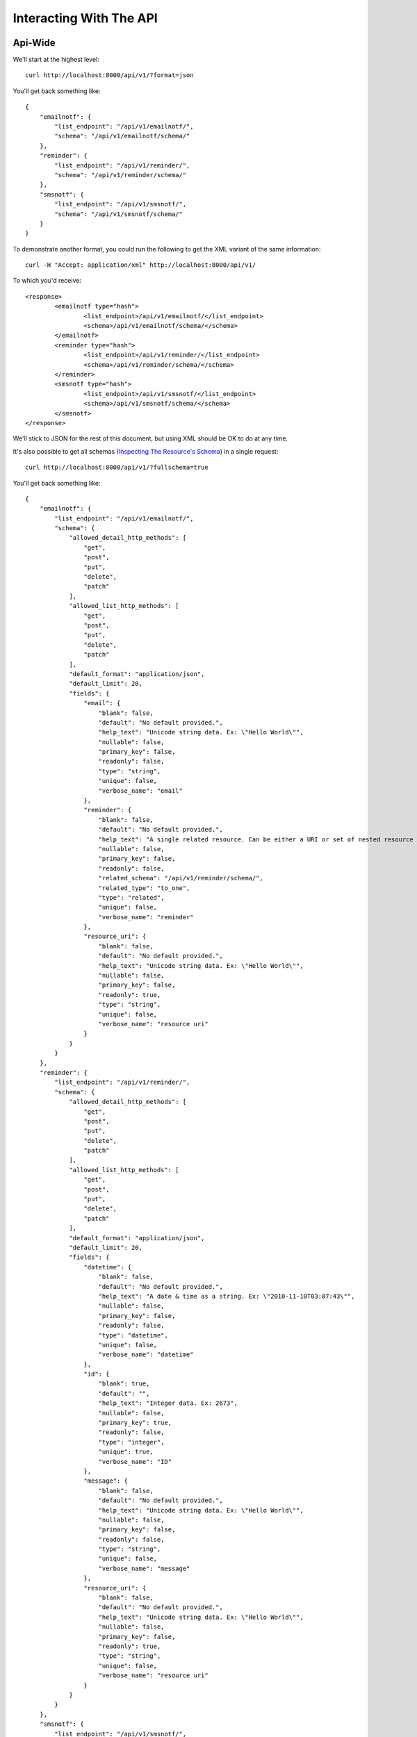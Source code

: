 ========================
Interacting With The API
========================

Api-Wide
--------

We'll start at the highest level::

    curl http://localhost:8000/api/v1/?format=json

You'll get back something like::

	{
	    "emailnotf": {
	        "list_endpoint": "/api/v1/emailnotf/",
	        "schema": "/api/v1/emailnotf/schema/"
	    },
	    "reminder": {
	        "list_endpoint": "/api/v1/reminder/",
	        "schema": "/api/v1/reminder/schema/"
	    },
	    "smsnotf": {
	        "list_endpoint": "/api/v1/smsnotf/",
	        "schema": "/api/v1/smsnotf/schema/"
	    }
	}
	
To demonstrate another format, you could run the following to get the XML
variant of the same information::

    curl -H "Accept: application/xml" http://localhost:8000/api/v1/
    
To which you'd receive::
    
	<response>
		<emailnotf type="hash">
			<list_endpoint>/api/v1/emailnotf/</list_endpoint>
			<schema>/api/v1/emailnotf/schema/</schema>
		</emailnotf>
		<reminder type="hash">
			<list_endpoint>/api/v1/reminder/</list_endpoint>
			<schema>/api/v1/reminder/schema/</schema>
		</reminder>
		<smsnotf type="hash">
			<list_endpoint>/api/v1/smsnotf/</list_endpoint>
			<schema>/api/v1/smsnotf/schema/</schema>
		</smsnotf>
	</response>
	
We'll stick to JSON for the rest of this document, but using XML should be OK
to do at any time.

It's also possible to get all schemas (`Inspecting The Resource's Schema`_) in a single request::

    curl http://localhost:8000/api/v1/?fullschema=true
    
You'll get back something like::
    
	{
	    "emailnotf": {
	        "list_endpoint": "/api/v1/emailnotf/",
	        "schema": {
	            "allowed_detail_http_methods": [
	                "get",
	                "post",
	                "put",
	                "delete",
	                "patch"
	            ],
	            "allowed_list_http_methods": [
	                "get",
	                "post",
	                "put",
	                "delete",
	                "patch"
	            ],
	            "default_format": "application/json",
	            "default_limit": 20,
	            "fields": {
	                "email": {
	                    "blank": false,
	                    "default": "No default provided.",
	                    "help_text": "Unicode string data. Ex: \"Hello World\"",
	                    "nullable": false,
	                    "primary_key": false,
	                    "readonly": false,
	                    "type": "string",
	                    "unique": false,
	                    "verbose_name": "email"
	                },
	                "reminder": {
	                    "blank": false,
	                    "default": "No default provided.",
	                    "help_text": "A single related resource. Can be either a URI or set of nested resource data.",
	                    "nullable": false,
	                    "primary_key": false,
	                    "readonly": false,
	                    "related_schema": "/api/v1/reminder/schema/",
	                    "related_type": "to_one",
	                    "type": "related",
	                    "unique": false,
	                    "verbose_name": "reminder"
	                },
	                "resource_uri": {
	                    "blank": false,
	                    "default": "No default provided.",
	                    "help_text": "Unicode string data. Ex: \"Hello World\"",
	                    "nullable": false,
	                    "primary_key": false,
	                    "readonly": true,
	                    "type": "string",
	                    "unique": false,
	                    "verbose_name": "resource uri"
	                }
	            }
	        }
	    },
	    "reminder": {
	        "list_endpoint": "/api/v1/reminder/",
	        "schema": {
	            "allowed_detail_http_methods": [
	                "get",
	                "post",
	                "put",
	                "delete",
	                "patch"
	            ],
	            "allowed_list_http_methods": [
	                "get",
	                "post",
	                "put",
	                "delete",
	                "patch"
	            ],
	            "default_format": "application/json",
	            "default_limit": 20,
	            "fields": {
	                "datetime": {
	                    "blank": false,
	                    "default": "No default provided.",
	                    "help_text": "A date & time as a string. Ex: \"2010-11-10T03:07:43\"",
	                    "nullable": false,
	                    "primary_key": false,
	                    "readonly": false,
	                    "type": "datetime",
	                    "unique": false,
	                    "verbose_name": "datetime"
	                },
	                "id": {
	                    "blank": true,
	                    "default": "",
	                    "help_text": "Integer data. Ex: 2673",
	                    "nullable": false,
	                    "primary_key": true,
	                    "readonly": false,
	                    "type": "integer",
	                    "unique": true,
	                    "verbose_name": "ID"
	                },
	                "message": {
	                    "blank": false,
	                    "default": "No default provided.",
	                    "help_text": "Unicode string data. Ex: \"Hello World\"",
	                    "nullable": false,
	                    "primary_key": false,
	                    "readonly": false,
	                    "type": "string",
	                    "unique": false,
	                    "verbose_name": "message"
	                },
	                "resource_uri": {
	                    "blank": false,
	                    "default": "No default provided.",
	                    "help_text": "Unicode string data. Ex: \"Hello World\"",
	                    "nullable": false,
	                    "primary_key": false,
	                    "readonly": true,
	                    "type": "string",
	                    "unique": false,
	                    "verbose_name": "resource uri"
	                }
	            }
	        }
	    },
	    "smsnotf": {
	        "list_endpoint": "/api/v1/smsnotf/",
	        "schema": {
	            "allowed_detail_http_methods": [
	                "get",
	                "post",
	                "put",
	                "delete",
	                "patch"
	            ],
	            "allowed_list_http_methods": [
	                "get",
	                "post",
	                "put",
	                "delete",
	                "patch"
	            ],
	            "default_format": "application/json",
	            "default_limit": 20,
	            "fields": {
	                "mobile": {
	                    "blank": false,
	                    "default": "No default provided.",
	                    "help_text": "Unicode string data. Ex: \"Hello World\"",
	                    "nullable": false,
	                    "primary_key": false,
	                    "readonly": false,
	                    "type": "string",
	                    "unique": false,
	                    "verbose_name": "mobile"
	                },
	                "reminder": {
	                    "blank": false,
	                    "default": "No default provided.",
	                    "help_text": "A single related resource. Can be either a URI or set of nested resource data.",
	                    "nullable": false,
	                    "primary_key": false,
	                    "readonly": false,
	                    "related_schema": "/api/v1/reminder/schema/",
	                    "related_type": "to_one",
	                    "type": "related",
	                    "unique": false,
	                    "verbose_name": "reminder"
	                },
	                "resource_uri": {
	                    "blank": false,
	                    "default": "No default provided.",
	                    "help_text": "Unicode string data. Ex: \"Hello World\"",
	                    "nullable": false,
	                    "primary_key": false,
	                    "readonly": true,
	                    "type": "string",
	                    "unique": false,
	                    "verbose_name": "resource uri"
	                }
	            }
	        }
	    }
	}
    

Inspecting The Resource's Schema
--------------------------------

Since the api-wide view gave us a ``schema`` URL, let's inspect that next.
We'll use the ``reminder`` resource. Again, a simple GET request by curl::

    curl http://localhost:8000/api/v1/reminder/schema/

This time, we get back a lot more data::


	{
	    "allowed_detail_http_methods": [
	        "get",
	        "post",
	        "put",
	        "delete",
	        "patch"
	    ],
	    "allowed_list_http_methods": [
	        "get",
	        "post",
	        "put",
	        "delete",
	        "patch"
	    ],
	    "default_format": "application/json",
	    "default_limit": 20,
	    "fields": {
	        "datetime": {
	            "blank": false,
	            "default": "No default provided.",
	            "help_text": "A date & time as a string. Ex: \"2010-11-10T03:07:43\"",
	            "nullable": false,
	            "primary_key": false,
	            "readonly": false,
	            "type": "datetime",
	            "unique": false,
	            "verbose_name": "datetime"
	        },
	        "id": {
	            "blank": true,
	            "default": "",
	            "help_text": "Integer data. Ex: 2673",
	            "nullable": false,
	            "primary_key": true,
	            "readonly": false,
	            "type": "integer",
	            "unique": true,
	            "verbose_name": "ID"
	        },
	        "message": {
	            "blank": false,
	            "default": "No default provided.",
	            "help_text": "Unicode string data. Ex: \"Hello World\"",
	            "nullable": false,
	            "primary_key": false,
	            "readonly": false,
	            "type": "string",
	            "unique": false,
	            "verbose_name": "message"
	        },
	        "resource_uri": {
	            "blank": false,
	            "default": "No default provided.",
	            "help_text": "Unicode string data. Ex: \"Hello World\"",
	            "nullable": false,
	            "primary_key": false,
	            "readonly": true,
	            "type": "string",
	            "unique": false,
	            "verbose_name": "resource uri"
	        }
	    }
	}
	
This lists out the ``default_format`` this resource responds with, the
``fields`` on the resource & the ``filtering`` options available. This
information can be used to prepare the other aspects of the code for the
data it can obtain & ways to filter the resources.

Getting A Collection Of Resources
---------------------------------

Let's get down to fetching live data. From the api-wide view, we'll hit
the ``list_endpoint`` for ``reminder``::

    curl http://localhost:8000/api/v1/reminder/

We get back data that looks like::


	{
	    "meta": {
	        "limit": 20,
	        "next": null,
	        "offset": 0,
	        "previous": null,
	        "total_count": 7
	    },
	    "objects": [
	        {
	            "datetime": "2016-08-09T18:51:48",
	            "id": 1,
	            "message": "Time to go infratab",
	            "resource_uri": "/api/v1/reminder/1/"
	        },
	        {
	            "datetime": "2016-08-10T22:31:59",
	            "id": 2,
	            "message": "its your time now",
	            "resource_uri": "/api/v1/reminder/2/"
	        },
	        {
	            "datetime": "2016-08-11T22:32:47",
	            "id": 3,
	            "message": "check",
	            "resource_uri": "/api/v1/reminder/3/"
	        },
	        {
	            "datetime": "2016-08-12T22:37:53",
	            "id": 4,
	            "message": "test1",
	            "resource_uri": "/api/v1/reminder/4/"
	        },
	        {
	            "datetime": "2016-08-13T22:38:45",
	            "id": 5,
	            "message": "test2",
	            "resource_uri": "/api/v1/reminder/5/"
	        },
	        {
	            "datetime": "2016-08-15T22:46:27",
	            "id": 6,
	            "message": "testing job",
	            "resource_uri": "/api/v1/reminder/6/"
	        },
	        {
	            "datetime": "2011-05-22T00:46:38",
	            "id": 7,
	            "message": "This will prbbly be my lst post.",
	            "resource_uri": "/api/v1/reminder/7/"
	        }
	    ]
	}
	
	
Some things to note:

  * By default, you get a paginated set of objects (20 per page is the default).
  * In the ``meta``, you get a ``previous`` & ``next``. If available, these are
    URIs to the previous & next pages.
  * You get a list of resources/objects under the ``objects`` key.
  * Each resources/object has a ``resource_uri`` field that points to the
    detail view for that object.
  * The foreign key to ``User`` is represented as a URI by default. If you're
    looking for the full ``UserResource`` to be embedded in this view, you'll
    need to add ``full=True`` to the ``fields.ToOneField``.

If you want to skip paginating, simply run::

    curl http://localhost:8000/api/v1/reminder/?limit=0

Be warned this will return all objects, so it may be a CPU/IO-heavy operation
on large datasets.


Getting A Detail Resource
-------------------------

Since each resource/object in the list view had a ``resource_uri``, let's
explore what's there::

    curl http://localhost:8000/api/v1/reminder/1/

We get back a similar set of data that we received from the list view::


	{
	    "datetime": "2016-08-09T18:51:48",
	    "id": 1,
	    "message": "Time to go infratab",
	    "resource_uri": "/api/v1/reminder/1/"
	}
	
Selecting A Subset Of Resources
-------------------------------

Sometimes you may want back more than one record, but not an entire list view
nor do you want to do multiple requests. This API includes a "set" view, which
lets you cherry-pick the objects you want. For example, if we just want the
first & third ``reminder`` resources, we'd run::

    curl "http://localhost:8000/api/v1/reminder/set/1;3/"

.. note::

  Quotes are needed in this case because of the semicolon delimiter between
  primary keys. Without the quotes, bash tries to split it into two statements.
  No extraordinary quoting will be necessary in your application (unless your
  API client is written in bash :D).

And we get back just those two objects::

	{
	    "objects": [
	        {
	            "datetime": "2016-08-09T18:51:48",
	            "id": 1,
	            "message": "Time to go infratab",
	            "resource_uri": "/api/v1/reminder/1/"
	        },
	        {
	            "datetime": "2016-08-11T22:32:47",
	            "id": 3,
	            "message": "check",
	            "resource_uri": "/api/v1/reminder/3/"
	        }
	    ]
	}
	
Note that, like the list view, you get back a list of ``objects``. Unlike the
list view, there is **NO** pagination applied to these objects. You asked for
them, you're going to get them all.

Creating A New Resource (POST)
------------------------------

Let's add a new reminder. To create new data, we'll switch from ``GET`` requests
to the familiar ``POST`` request.

.. note::

    API encourages "round-trippable" data, which means the data you
    can GET should be able to be POST/PUT'd back to recreate the same
    object.

    If you're ever in question about what you should send, do a GET on
    another object & see what API thinks it should look like.

To create new resources/objects, you will ``POST`` to the list endpoint of
a resource. Trying to ``POST`` to a detail endpoint has a different meaning in
the REST mindset (meaning to add a resource as a child of a resource of the
same type).

As with all API requests, the headers we request are important. Since
we've been using primarily JSON throughout, let's send a new reminder in JSON
format::

    curl --dump-header - -H "Content-Type: application/json" -X POST --data '{"datetime": "some datetime", "message": "sample message"}' http://127.0.0.1:8080/api/v1/reminder/

The ``Content-Type`` header here informs API that we're sending it JSON.
We send the data as a JSON-serialized body (**NOT** as form-data in the form of
URL parameters). What we get back is the following response::

    HTTP/1.0 201 Created
	Date: Tue, 07 Jun 2016 10:27:11 GMT
	Server: WSGIServer/0.1 Python/2.7.6
	Vary: Accept
	X-Frame-Options: SAMEORIGIN
	Content-Type: application/json
	Location: /api/v1/reminder/2/

	{"datetime": "some datetime", "message": "sample message", "id": "2", "resource_uri": "/api/v1/reminder/2/"}

You'll also note that we get a correct HTTP status code back (201) & a
``Location`` header, which gives us the URI to our newly created resource.

Passing ``--dump-header -`` is important, because it gives you all the headers
as well as the status code. When things go wrong, this will be useful
information to help with debugging.


Updating An Existing Resource (PUT)
-----------------------------------

You might have noticed that we made some typos when we submitted the POST
request. We can fix this using a ``PUT`` request to the detail endpoint (modify
this instance of a resource).::

    curl --dump-header - -H "Content-Type: application/json" -X POST --data '{"datetime":"some datetime", "message":"some sample message"}' http://127.0.0.1:8080/api/v1/reminder/2/

After fixing up the ``body``, we get back::

    HTTP/1.0 204 NO CONTENT
    Date: Fri, 20 May 2011 07:13:21 GMT
    Server: WSGIServer/0.1 Python/2.7
    Content-Length: 0
    Content-Type: text/html; charset=utf-8

We get a 204 status code, meaning our update was successful. We don't get
a ``Location`` header back because we did the ``PUT`` on a detail URL, which
presumably did not change.

.. note::

    A ``PUT`` request requires that the entire resource representation be enclosed. Missing fields may cause errors, or be filled in by default values.
    

Partially Updating An Existing Resource (PATCH)
-----------------------------------------------

In some cases, you may not want to send the entire resource when updating. To update just a subset of the fields, we can send a ``PATCH`` request to the detail endpoint.::

    curl --dump-header - -H "Content-Type: application/json" -X POST --data '{"message":"updating message"}' http://127.0.0.1:8080/api/v1/reminder/2/


To which we should get back::

    HTTP/1.0 202 ACCEPTED
    Date: Fri, 20 May 2011 07:13:21 GMT
    Server: WSGIServer/0.1 Python/2.7
    Content-Length: 0
    Content-Type: text/html; charset=utf-8

Deleting Data
=============

No CRUD setup would be complete without the ability to delete resources/objects.
Deleting also requires significantly less complicated requests than
``POST``/``PUT``.

Deleting A Single Resource
--------------------------

We've decided that we don't like the provider we added & edited earlier. Let's
delete it (but leave the other objects alone)::

    curl --dump-header - -H "Content-Type: application/json" -X DELETE  http://localhost:8000/api/v1/reminder/2/

Once again, we get back the "Accepted" response of a 204::

    HTTP/1.0 204 NO CONTENT
    Date: Fri, 20 May 2011 07:28:01 GMT
    Server: WSGIServer/0.1 Python/2.7
    Content-Length: 0
    Content-Type: text/html; charset=utf-8
    
We can also use smsnotification, emailnotification model api in above format
-----------------------------------------------------------------------------



